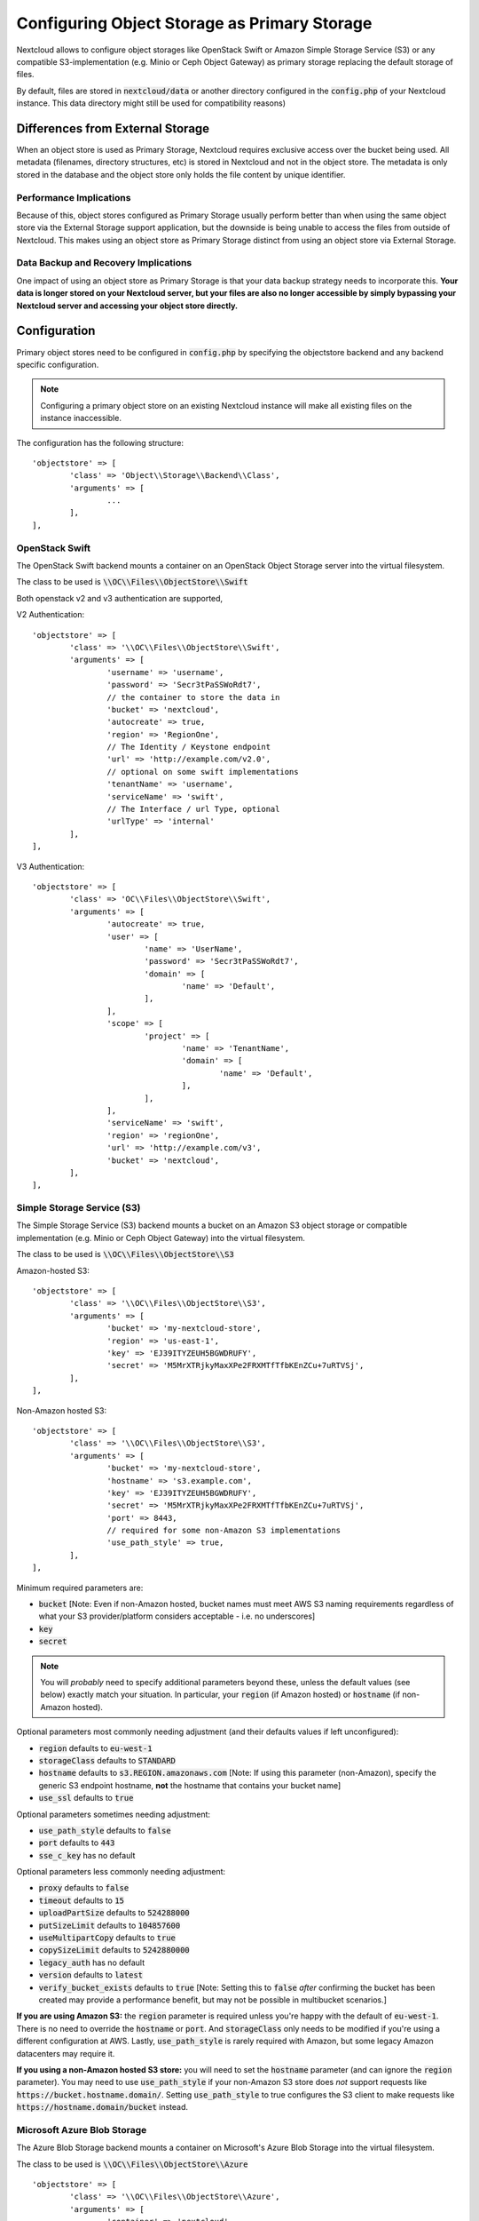 =============================================
Configuring Object Storage as Primary Storage
=============================================

Nextcloud allows to configure object storages like OpenStack Swift or
Amazon Simple Storage Service (S3) or any compatible S3-implementation
(e.g. Minio or Ceph Object Gateway) as primary storage replacing the default
storage of files.

By default, files are stored in :code:`nextcloud/data` or another directory configured
in the :code:`config.php` of your Nextcloud instance. This data directory might
still be used for compatibility reasons)

---------------------------------
Differences from External Storage
---------------------------------

When  an object store is used as Primary Storage, Nextcloud requires exclusive access
over the bucket being used. All metadata (filenames, directory structures, etc) 
is stored in Nextcloud and not in the object store. The metadata is only stored in the database and the 
object store only holds the file content by unique identifier.

~~~~~~~~~~~~~~~~~~~~~~~~
Performance Implications
~~~~~~~~~~~~~~~~~~~~~~~~

Because of this, object stores configured as Primary Storage usually perform better than 
when using the same object store via the External Storage support application, but the downside 
is being unable to access the files from outside of Nextcloud. This makes using an object store 
as Primary Storage distinct from using an object store via External Storage.

~~~~~~~~~~~~~~~~~~~~~~~~~~~~~~~~~~~~~
Data Backup and Recovery Implications
~~~~~~~~~~~~~~~~~~~~~~~~~~~~~~~~~~~~~

One impact of using an object store as Primary Storage is that your data backup strategy 
needs to incorporate this. **Your data is longer stored on your Nextcloud server, but your 
files are also no longer accessible by simply bypassing your Nextcloud server and accessing 
your object store directly.**

-------------
Configuration
-------------

Primary object stores need to be configured in :code:`config.php` by specifying
the objectstore backend and any backend specific configuration.

.. note:: Configuring a primary object store on an existing Nextcloud instance will
	make all existing files on the instance inaccessible.

The configuration has the following structure:

::

	'objectstore' => [
		'class' => 'Object\\Storage\\Backend\\Class',
		'arguments' => [
			...
		],
	],

~~~~~~~~~~~~~~~
OpenStack Swift
~~~~~~~~~~~~~~~

The OpenStack Swift backend mounts a container on an OpenStack Object Storage
server into the virtual filesystem.

The class to be used is :code:`\\OC\\Files\\ObjectStore\\Swift`

Both openstack v2 and v3 authentication are supported,

V2 Authentication:

::

	'objectstore' => [
		'class' => '\\OC\\Files\\ObjectStore\\Swift',
		'arguments' => [
			'username' => 'username',
			'password' => 'Secr3tPaSSWoRdt7',
			// the container to store the data in
			'bucket' => 'nextcloud',
			'autocreate' => true,
			'region' => 'RegionOne',
			// The Identity / Keystone endpoint
			'url' => 'http://example.com/v2.0',
			// optional on some swift implementations
			'tenantName' => 'username',
			'serviceName' => 'swift',
			// The Interface / url Type, optional
			'urlType' => 'internal'
		],
	],

V3 Authentication:

::

	'objectstore' => [
		'class' => 'OC\\Files\\ObjectStore\\Swift',
		'arguments' => [
			'autocreate' => true,
			'user' => [
				'name' => 'UserName',
				'password' => 'Secr3tPaSSWoRdt7',
				'domain' => [
					'name' => 'Default',
				],
			],
			'scope' => [
				'project' => [
					'name' => 'TenantName',
					'domain' => [
						'name' => 'Default',
					],
				],
			],
			'serviceName' => 'swift',
			'region' => 'regionOne',
			'url' => 'http://example.com/v3',
			'bucket' => 'nextcloud',
		],
	],

~~~~~~~~~~~~~~~~~~~~~~~~~~~
Simple Storage Service (S3)
~~~~~~~~~~~~~~~~~~~~~~~~~~~

The Simple Storage Service (S3) backend mounts a bucket on an Amazon S3 object
storage or compatible implementation (e.g. Minio or Ceph Object Gateway) into the
virtual filesystem.

The class to be used is :code:`\\OC\\Files\\ObjectStore\\S3`

Amazon-hosted S3:

::

	'objectstore' => [
		'class' => '\\OC\\Files\\ObjectStore\\S3',
		'arguments' => [
			'bucket' => 'my-nextcloud-store',
			'region' => 'us-east-1',
			'key' => 'EJ39ITYZEUH5BGWDRUFY',
			'secret' => 'M5MrXTRjkyMaxXPe2FRXMTfTfbKEnZCu+7uRTVSj',
		],
	],

Non-Amazon hosted S3:

::

	'objectstore' => [
		'class' => '\\OC\\Files\\ObjectStore\\S3',
		'arguments' => [
			'bucket' => 'my-nextcloud-store',
			'hostname' => 's3.example.com',
			'key' => 'EJ39ITYZEUH5BGWDRUFY',
			'secret' => 'M5MrXTRjkyMaxXPe2FRXMTfTfbKEnZCu+7uRTVSj',
			'port' => 8443,
			// required for some non-Amazon S3 implementations
			'use_path_style' => true,
		],
	],

Minimum required parameters are:

* :code:`bucket` [Note: Even if non-Amazon hosted, bucket names must meet AWS S3 naming requirements regardless of what your S3 provider/platform considers acceptable - i.e. no underscores]
* :code:`key`
* :code:`secret`

.. note:: You will *probably* need to specify additional parameters beyond these, unless the default 
          values (see below) exactly match your situation. In particular, your :code:`region` (if Amazon 
	  hosted) or :code:`hostname` (if non-Amazon hosted).

Optional parameters most commonly needing adjustment (and their defaults values if left 
unconfigured):

* :code:`region` defaults to :code:`eu-west-1`
* :code:`storageClass` defaults to :code:`STANDARD`
* :code:`hostname` defaults to :code:`s3.REGION.amazonaws.com` [Note: If using this parameter (non-Amazon), specify the generic S3 endpoint hostname, **not** the hostname that contains your bucket name]
* :code:`use_ssl` defaults to :code:`true`

Optional parameters sometimes needing adjustment:

* :code:`use_path_style` defaults to :code:`false`
* :code:`port` defaults to :code:`443`
* :code:`sse_c_key` has no default

Optional parameters less commonly needing adjustment:

* :code:`proxy` defaults to :code:`false`
* :code:`timeout` defaults to :code:`15`
* :code:`uploadPartSize` defaults to :code:`524288000`
* :code:`putSizeLimit` defaults to :code:`104857600`
* :code:`useMultipartCopy` defaults to :code:`true`
* :code:`copySizeLimit` defaults to :code:`5242880000`
* :code:`legacy_auth` has no default
* :code:`version` defaults to :code:`latest`
* :code:`verify_bucket_exists` defaults to :code:`true` [Note: Setting this to :code:`false` *after* confirming the bucket has been created may provide a performance benefit, but may not be possible in multibucket scenarios.]

**If you are using Amazon S3:** the :code:`region` parameter is required unless you're happy with 
the default of :code:`eu-west-1`. There is no need to override the :code:`hostname` or :code:`port`. 
And :code:`storageClass` only needs to be modified if you're using a different configuration at AWS. 
Lastly, :code:`use_path_style` is rarely required with Amazon, but some legacy Amazon datacenters 
may require it.

**If you using a non-Amazon hosted S3 store:** you will need to set the :code:`hostname` 
parameter (and can ignore the :code:`region` parameter). You may need to use :code:`use_path_style` 
if your non-Amazon S3 store does *not* support requests like :code:`https://bucket.hostname.domain/`.
Setting :code:`use_path_style` to true configures the S3 client to make requests like 
:code:`https://hostname.domain/bucket` instead.

~~~~~~~~~~~~~~~~~~~~~~~~~~~~
Microsoft Azure Blob Storage
~~~~~~~~~~~~~~~~~~~~~~~~~~~~

The Azure Blob Storage backend mounts a container on Microsoft's Azure Blob Storage into the
virtual filesystem.

The class to be used is :code:`\\OC\\Files\\ObjectStore\\Azure`

::

	'objectstore' => [
		'class' => '\\OC\\Files\\ObjectStore\\Azure',
		'arguments' => [
			'container' => 'nextcloud',
			'autocreate' => true,
			'account_name' => 'account_name',
			'account_key' => 'xxxxxxxxxx'
		],
	],

------------------------
Multibucket Object Store
------------------------

It's possible to configure Nextcloud to distribute the data over multiple buckets
for scalability purposes.

To setup multiple buckets, use :code:`'objectstore_multibucket'` storage backend
in :code:`config.php`:

::

	'objectstore_multibucket' => [
		'class' => 'Object\\Storage\\Backend\\Class',
		'arguments' => [
			// optional, defaults to 64
			'num_buckets' => 64,
			// will be postfixed by an integer in the range from 0 to (num_nuckets-1)
			'bucket' => 'nextcloud_',
			...
		],
	],

Multibucket object store backend maps every user to a range of buckets and saves
all files for that user in their corresponding bucket.

.. note:: While it is possible to change the number of buckets used by an existing Nextcloud
          instance, the user-to-buckets mapping is only created once, so only newly created
          users will be mapped to the updated range of buckets.

You can find out more information about upscaling with object storage and Nextcloud in the
`Nextcloud customer portal <https://portal.nextcloud.com/article/object-store-as-primary-storage-16.html>`_.


---------------------------
S3 SSE-C encryption support
---------------------------

Nextcloud supports server side encryption, also known as `SSE-C <http://docs.aws.amazon.com/AmazonS3/latest/dev/ServerSideEncryptionCustomerKeys.html>`_, with compatible S3 bucket provider. The encryption and decryption happens on the S3 bucket side with a key provided by the Nextcloud server.

The key can be specified with the :code:`sse_c_key` parameter which needs to be provided as a base64 encoded string with a maximum length of 32 bytes. A random key could be generated using the the following command:

::

	openssl rand 32 | base64


The following example shows how to configure the S3 object store with SSE-C encryption support in the objectstore section of the Nextcloud config.php file:

::

	'objectstore' => [
		array (
			'class' => 'OC\\Files\\ObjectStore\\S3',
			'arguments' =>
			array (
				'bucket' => 'nextcloud',
				'key' => 'nextcloud',
				'secret' => 'nextcloud',
				'hostname' => 's3',
				'port' => '443',
				'use_ssl' => true,
				'use_path_style' => true,
				'autocreate' => true,
				'verify_bucket_exists' => true,
				'sse_c_key' => 'o9d3Q9tHcPMv6TIpH53MSXaUmY91YheZRwuIhwCFRSs=',
			),
		);
	],

